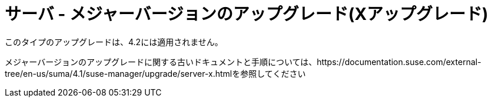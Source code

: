 [[server-x]]
= サーバ - メジャーバージョンのアップグレード(Xアップグレード)

このタイプのアップグレードは、4.2には適用されません。

メジャーバージョンのアップグレードに関する古いドキュメントと手順については、https://documentation.suse.com/external-tree/en-us/suma/4.1/suse-manager/upgrade/server-x.htmlを参照してください
